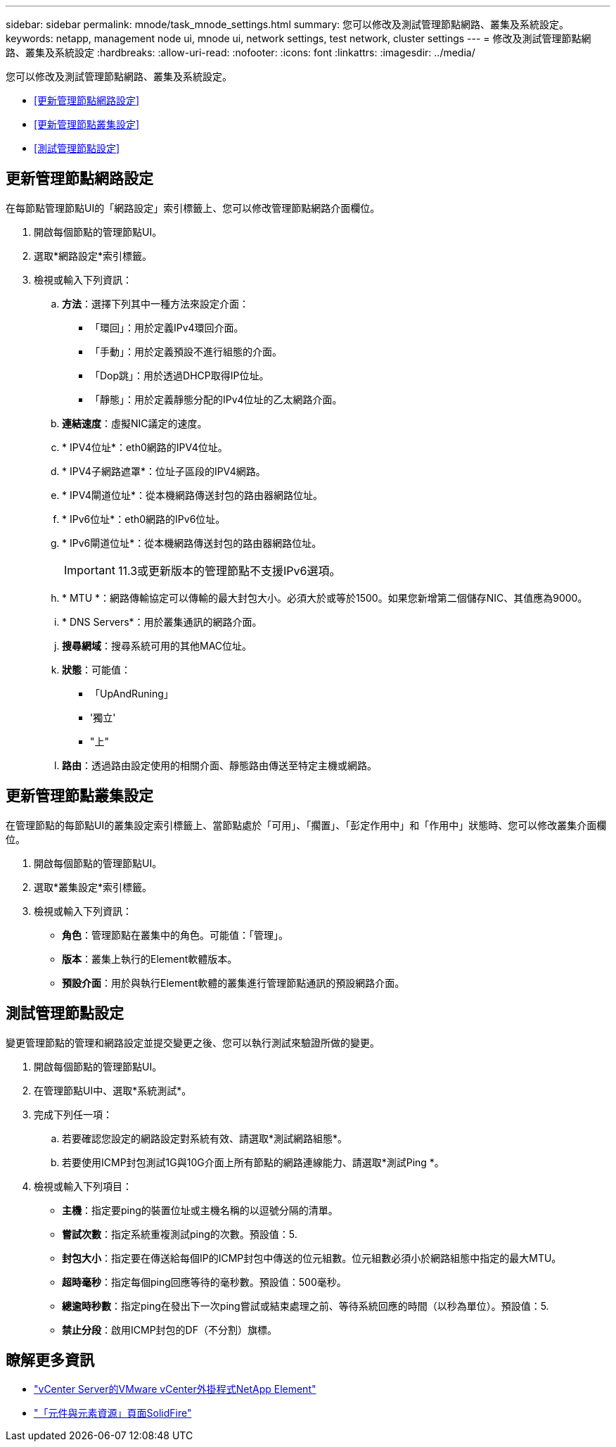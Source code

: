 ---
sidebar: sidebar 
permalink: mnode/task_mnode_settings.html 
summary: 您可以修改及測試管理節點網路、叢集及系統設定。 
keywords: netapp, management node ui, mnode ui, network settings, test network, cluster settings 
---
= 修改及測試管理節點網路、叢集及系統設定
:hardbreaks:
:allow-uri-read: 
:nofooter: 
:icons: font
:linkattrs: 
:imagesdir: ../media/


[role="lead"]
您可以修改及測試管理節點網路、叢集及系統設定。

* <<更新管理節點網路設定>>
* <<更新管理節點叢集設定>>
* <<測試管理節點設定>>




== 更新管理節點網路設定

在每節點管理節點UI的「網路設定」索引標籤上、您可以修改管理節點網路介面欄位。

. 開啟每個節點的管理節點UI。
. 選取*網路設定*索引標籤。
. 檢視或輸入下列資訊：
+
.. *方法*：選擇下列其中一種方法來設定介面：
+
*** 「環回」：用於定義IPv4環回介面。
*** 「手動」：用於定義預設不進行組態的介面。
*** 「Dop跳」：用於透過DHCP取得IP位址。
*** 「靜態」：用於定義靜態分配的IPv4位址的乙太網路介面。


.. *連結速度*：虛擬NIC議定的速度。
.. * IPV4位址*：eth0網路的IPV4位址。
.. * IPV4子網路遮罩*：位址子區段的IPV4網路。
.. * IPV4閘道位址*：從本機網路傳送封包的路由器網路位址。
.. * IPv6位址*：eth0網路的IPv6位址。
.. * IPv6閘道位址*：從本機網路傳送封包的路由器網路位址。
+

IMPORTANT: 11.3或更新版本的管理節點不支援IPv6選項。

.. * MTU *：網路傳輸協定可以傳輸的最大封包大小。必須大於或等於1500。如果您新增第二個儲存NIC、其值應為9000。
.. * DNS Servers*：用於叢集通訊的網路介面。
.. *搜尋網域*：搜尋系統可用的其他MAC位址。
.. *狀態*：可能值：
+
*** 「UpAndRuning」
*** '獨立'
*** "上"


.. *路由*：透過路由設定使用的相關介面、靜態路由傳送至特定主機或網路。






== 更新管理節點叢集設定

在管理節點的每節點UI的叢集設定索引標籤上、當節點處於「可用」、「擱置」、「彭定作用中」和「作用中」狀態時、您可以修改叢集介面欄位。

. 開啟每個節點的管理節點UI。
. 選取*叢集設定*索引標籤。
. 檢視或輸入下列資訊：
+
** *角色*：管理節點在叢集中的角色。可能值：「管理」。
** *版本*：叢集上執行的Element軟體版本。
** *預設介面*：用於與執行Element軟體的叢集進行管理節點通訊的預設網路介面。






== 測試管理節點設定

變更管理節點的管理和網路設定並提交變更之後、您可以執行測試來驗證所做的變更。

. 開啟每個節點的管理節點UI。
. 在管理節點UI中、選取*系統測試*。
. 完成下列任一項：
+
.. 若要確認您設定的網路設定對系統有效、請選取*測試網路組態*。
.. 若要使用ICMP封包測試1G與10G介面上所有節點的網路連線能力、請選取*測試Ping *。


. 檢視或輸入下列項目：
+
** *主機*：指定要ping的裝置位址或主機名稱的以逗號分隔的清單。
** *嘗試次數*：指定系統重複測試ping的次數。預設值：5.
** *封包大小*：指定要在傳送給每個IP的ICMP封包中傳送的位元組數。位元組數必須小於網路組態中指定的最大MTU。
** *超時毫秒*：指定每個ping回應等待的毫秒數。預設值：500毫秒。
** *總逾時秒數*：指定ping在發出下一次ping嘗試或結束處理之前、等待系統回應的時間（以秒為單位）。預設值：5.
** *禁止分段*：啟用ICMP封包的DF（不分割）旗標。




[discrete]
== 瞭解更多資訊

* https://docs.netapp.com/us-en/vcp/index.html["vCenter Server的VMware vCenter外掛程式NetApp Element"^]
* https://www.netapp.com/data-storage/solidfire/documentation["「元件與元素資源」頁面SolidFire"^]

